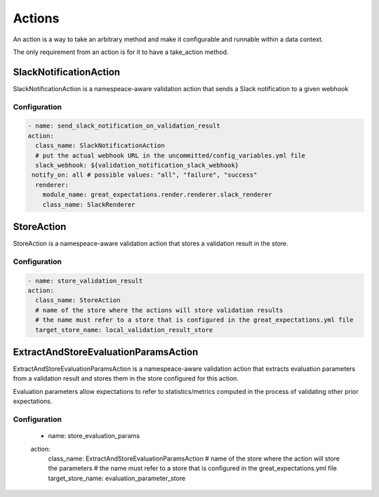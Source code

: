 .. _actions:

================================================================================
Actions
================================================================================

An action is a way to take an arbitrary method and make it configurable and runnable within a data context.

The only requirement from an action is for it to have a take_action method.


SlackNotificationAction
------------------------

SlackNotificationAction is a namespeace-aware validation action that sends a Slack notification to a given webhook

Configuration
~~~~~~~~~~~~~

.. code-block:: yaml

    - name: send_slack_notification_on_validation_result
    action:
      class_name: SlackNotificationAction
      # put the actual webhook URL in the uncommitted/config_variables.yml file
      slack_webhook: ${validation_notification_slack_webhook}
     notify_on: all # possible values: "all", "failure", "success"
      renderer:
        module_name: great_expectations.render.renderer.slack_renderer
        class_name: SlackRenderer


StoreAction
-----------

StoreAction is a namespeace-aware validation action that stores a validation result
in the store.

Configuration
~~~~~~~~~~~~~

.. code-block:: yaml

    - name: store_validation_result
    action:
      class_name: StoreAction
      # name of the store where the actions will store validation results
      # the name must refer to a store that is configured in the great_expectations.yml file
      target_store_name: local_validation_result_store


ExtractAndStoreEvaluationParamsAction
-------------------------------------

ExtractAndStoreEvaluationParamsAction is a namespeace-aware validation action that
extracts evaluation parameters from a validation result and stores them in the store
configured for this action.

Evaluation parameters allow expectations to refer to statistics/metrics computed
in the process of validating other prior expectations.

Configuration
~~~~~~~~~~~~~

    - name: store_evaluation_params
    action:
      class_name: ExtractAndStoreEvaluationParamsAction
      # name of the store where the action will store the parameters
      # the name must refer to a store that is configured in the great_expectations.yml file
      target_store_name: evaluation_parameter_store
